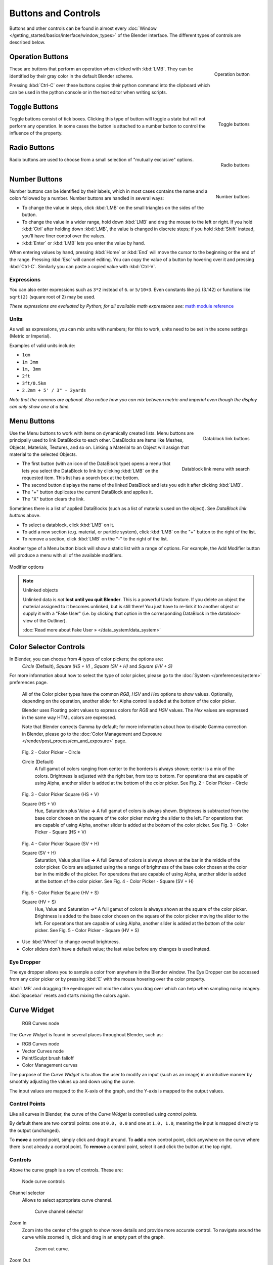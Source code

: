 
********************
Buttons and Controls
********************

Buttons and other controls can be found in almost every
:doc:`Window </getting_started/basics/interface/window_types>` of the Blender
interface. The different types of controls are described below.


Operation Buttons
=================

.. figure:: /images/Manual-Part-I-ConceptButtons2_25.jpg
   :align: right

   Operation button


These are buttons that perform an operation when clicked with :kbd:`LMB`.
They can be identified by their gray color in the default Blender scheme.

Pressing :kbd:`Ctrl-C` over these buttons copies their python command into the clipboard
which can be used in the python console or in the text editor when writing scripts.


Toggle Buttons
==============

.. figure:: /images/Manual-Part-I-ConceptButtons1_1_25.jpg
   :align: right

   Toggle buttons


Toggle buttons consist of tick boxes.
Clicking this type of button will toggle a state but will not perform any operation. In some
cases the button is attached to a number button to control the influence of the property.


Radio Buttons
=============

.. figure:: /images/Manual-Part-I-ConceptButtons1_25.jpg
   :align: right

   Radio buttons


Radio buttons are used to choose from a small selection of "mutually exclusive" options.


Number Buttons
==============

.. figure:: /images/Manual-Part-I-ConceptButtons3_25.jpg
   :align: right

   Number buttons


Number buttons can be identified by their labels,
which in most cases contains the name and a colon followed by a number.
Number buttons are handled in several ways:


- To change the value in steps, click :kbd:`LMB` on the small triangles on the sides of the button.
- To change the value in a wider range, hold down :kbd:`LMB` and drag the mouse to the left or right.
  If you hold :kbd:`Ctrl` after holding down :kbd:`LMB`, the value is changed in discrete steps;
  if you hold :kbd:`Shift` instead, you'll have finer control over the values.
- :kbd:`Enter` or :kbd:`LMB` lets you enter the value by hand.

When entering values by hand, pressing :kbd:`Home` or :kbd:`End` will move the
cursor to the beginning or the end of the range.
Pressing :kbd:`Esc` will cancel editing.
You can copy the value of a button by hovering over it and pressing :kbd:`Ctrl-C`.
Similarly you can paste a copied value with :kbd:`Ctrl-V`.


Expressions
-----------

You can also enter expressions such as ``3*2`` instead of ``6``. or ``5/10+3``.
Even constants like ``pi`` (3.142) or functions like ``sqrt(2)`` (square root of 2)
may be used.

*These expressions are evaluated by Python; for all available math expressions
see:* `math module reference <http://docs.python.org/py3k/library/math.html>`__


Units
-----

As well as expressions, you can mix units with numbers; for this to work,
units need to be set in the scene settings (Metric or Imperial).

Examples of valid units include:

- ``1cm``
- ``1m 3mm``
- ``1m, 3mm``
- ``2ft``
- ``3ft/0.5km``
- ``2.2mm + 5' / 3" - 2yards``

*Note that the commas are optional.
Also notice how you can mix between metric and imperial even though the display can only show one at a time.*


Menu Buttons
============

.. figure:: /images/Manual-Part-I-ConceptButtons4_25.jpg
   :align: right

   Datablock link buttons


Use the Menu buttons to work with items on dynamically created lists.
Menu buttons are principally used to link DataBlocks to each other.
DataBlocks are items like Meshes, Objects, Materials, Textures, and so on.
Linking a Material to an Object will assign that material to the selected Objects.


.. figure:: /images/Manual-Part-I-ConceptButtons4_1_25.jpg
   :align: right

   Datablock link menu with search


- The first button (with an icon of the DataBlock type) opens a menu that lets you select the DataBlock to
  link by clicking :kbd:`LMB` on the requested item. This list has a search box at the bottom.
- The second button displays the name of the linked DataBlock and lets you edit it after clicking :kbd:`LMB`.
- The "+" button duplicates the current DataBlock and applies it.
- The "X" button clears the link.

Sometimes there is a list of applied DataBlocks
(such as a list of materials used on the object). See *DataBlock link buttons* above.


- To select a datablock, click :kbd:`LMB` on it.
- To add a new section (e.g. material, or particle system),
  click :kbd:`LMB` on the "+" button to the right of the list.
- To remove a section, click :kbd:`LMB` on the "-" to the right of the list.


Another type of a Menu button block will show a static list with a range of options.
For example, the Add Modifier button will produce a menu with all of the available modifiers.


.. figure:: /images/Manual-Part-I-ConceptButtons4_menue_25.jpg
   :align: center

   Modifier options


.. note:: Unlinked objects

   Unlinked data is *not* **lost until you quit Blender**. This is a powerful Undo feature.
   If you delete an object the material assigned to it becomes unlinked, but is still there! You
   just have to re-link it to another object or supply it with a "Fake User" (i.e.
   by clicking that option in the corresponding DataBlock in the datablock-view of the Outliner).

   :doc:`Read more about Fake User » </data_system/data_system>`


Color Selector Controls
=======================

In Blender, you can choose from **4** types of color pickers; the options are:
   *Circle* (Default), *Square (HS + V)* , *Square (SV + H)* and *Square (HV + S)*


For more information about how to select the type of color picker,
please go to the :doc:`System </preferences/system>` preferences page.


   All of the Color picker types have the common *RGB*, *HSV* and *Hex* options to show values.
   Optionally, depending on the operation,
   another slider for Alpha control is added at the bottom of the color picker.


   Blender uses Floating point values to express colors for *RGB* and *HSV* values.
   The *Hex* values are expressed in the same way HTML colors are expressed.


   Note that Blender corrects Gamma by default;
   for more information about how to disable Gamma correction in Blender,
   please go to the :doc:`Color Management and Exposure </render/post_process/cm_and_exposure>` page.


.. figure:: /images/(Doc_26x_Manual_Preferences_System)_(Color_Picker_Circle)_(GBAFN).jpg

   Fig. 2 - Color Picker - Circle


   Circle (Default)
      A full gamut of colors ranging from center to the borders is always shown; center is a mix of the colors.
      Brightness is adjusted with the right bar, from top to bottom.
      For operations that are capable of using Alpha, another slider is added at the bottom of the color picker.
      See Fig. 2 - Color Picker - Circle


.. figure:: /images/(Doc_26x_Manual_Preferences_System)_(Color_Picker_HS_PLUS_V)_(GBAFN).jpg

   Fig. 3 - Color Picker
   Square (HS + V)


   Square (HS + V)
      Hue, Saturation plus Value **→** A full gamut of colors is always shown.
      Brightness is subtracted from the
      base color chosen on the square of the color picker moving the slider to the left.
      For operations that are capable of using Alpha,
      another slider is added at the bottom of the color picker.
      See Fig. 3 - Color Picker - Square (HS + V)


.. figure:: /images/(Doc_26x_Manual_Preferences_System)_(Color_Picker_SV_PLUS_H)_(GBAFN).jpg

   Fig. 4 - Color Picker
   Square (SV + H)


   Square (SV + H)
      Saturation, Value plus Hue **→** A full Gamut of colors is
      always shown at the bar in the middle of the color picker.
      Colors are adjusted using the a range of brightness of the
      base color chosen at the color bar in the middle of the picker.
      For operations that are capable of using Alpha,
      another slider is added at the bottom of the color picker.
      See Fig. 4 - Color Picker - Square (SV + H)


.. figure:: /images/(Doc_26x_Manual_Preferences_System)_(Color_Picker_HV_PLUS_S)_(GBAFN).jpg

   Fig. 5 - Color Picker
   Square (HV + S)


   Square (HV + S)
      Hue, Value and Saturation *→** A full gamut of colors is always shown at the square of the color picker.
      Brightness is added to the base color chosen on the square of the color picker moving the slider to the left.
      For operations that are capable of using Alpha, another slider is added at the bottom of the color picker.
      See Fig. 5 - Color Picker - Square (HV + S)


- Use :kbd:`Wheel` to change overall brightness.
- Color sliders don't have a default value; the last value before any changes is used instead.


Eye Dropper
-----------

The eye dropper allows you to sample a color from anywhere in the Blender window. The Eye
Dropper can be accessed from any color picker or by pressing :kbd:`E` with the mouse
hovering over the color property.

:kbd:`LMB` and dragging the eyedropper will mix the colors you drag over which can help when sampling noisy imagery.
:kbd:`Spacebar` resets and starts mixing the colors again.


.. _curve-widget:

Curve Widget
============

.. figure:: /images/26-Manual-Material-Color-Node-Curves.jpg

   RGB Curves node


The *Curve Widget* is found in several places throughout Blender, such as:

- RGB Curves node
- Vector Curves node
- Paint/Sculpt brush falloff
- Color Management curves
  
The purpose of the *Curve Widget* is to allow the user to modify an input
(such as an image) in an intuitive manner by
smoothly adjusting the values up and down using the curve.

The input values are mapped to the X-axis of the graph, and the Y-axis is mapped to the output values.


Control Points
--------------

.. |delete-button| image:: /images/26-Material-Color-Node-Curves-Delpoints-Buticon.jpg

Like all curves in Blender, the curve of the *Curve Widget* is controlled using *control points*.

By default there are two control points: one at ``0.0, 0.0`` and one at ``1.0, 1.0``,
meaning the input is mapped directly to the output (unchanged).

To **move** a control point, simply click and drag it around.
To **add** a new control point, click anywhere on the curve where there is not already a control point.
To **remove** a control point, select it and click the |delete-button| button at the top right.


Controls
--------

Above the curve graph is a row of controls. These are:


.. figure:: /images/26-Manual-Material-Vector-Node-Curves-Controls.jpg

   Node curve controls



Channel selector
   Allows to select appropriate curve channel.

   .. figure:: /images/26-Manual-Material-Vector-Node-Curves-Axes.jpg

      Curve channel selector

Zoom In
   Zoom into the center of the graph to show more details and provide more accurate control.
   To navigate around the curve while zoomed in, click and drag in an empty part of the graph.

   .. figure:: /images/26-Material-Color-Node-Curves-Zoomout-Buticon.jpg

      Zoom out curve.
Zoom Out
   Zoom out of the graph to show less details and view the graph as a whole.
   You cannot zoom out further than the clipping borders (see *Clipping* below).

   .. figure:: /images/26-Material-Color-Node-Curves-Zoomin-Buticon.jpg

      Zoom in curve.
Tools
   .. figure:: /images/26-Material-Color-Node-Curves-Tools.jpg

      Advanced tools for curve

   Reset View
      Resets view of the curve.
   Vector Handle
      Vector type of curve point's handle.
   Auto Handle
      Automatic type of curve point's handle.
   Extend Horizontal
      Extends the curve horizontal.
   Extend Extrapolated
      Extends the curve extrapolated.
   Reset Curve
      Resets the curve in default (removes all added curve's points).
Clipping
   Enable/disable clipping and set the values to clip to.

   .. figure:: /images/26-Material-Color-Node-Curves-Clipping-Buticon.jpg

      Clipping options display of the curve.
Delete
   Remove the selected control point.

   .. figure:: /images/26-Material-Color-Node-Curves-Delpoints-Buticon.jpg

      Deletes points of the curve.



Cascade Buttons
===============

Occasionally, some buttons actually reveal additional buttons. For example, the
*Ramps* panel has a *Cascade* button called *Ramp* that reveals
additional buttons dealing with colorbanding.
See *Colorband before* and *Colorband after*.


.. list-table::

   * - .. figure:: /images/Manual-Part-I-Interface-ColorBand-Before_25.jpg
          :width: 310px
          :figwidth: 310px

          Colorband before

     - .. figure:: /images/Manual-Part-I-Interface-ColorBand-After_25.jpg
          :width: 310px
          :figwidth: 310px

          Colorband after


Color Ramps
   *Color Ramps* enables the user to specify a range of colors based on color stops.
   Color stops are similar to a mark indicating where the exact chosen color should be.
   The interval from each of the color stops added to the ramp is a result of the color interpolation and
   chosen interpolation method. The available options for Color Ramps are:


   Add (Button)
      Clicking on this button will add a stop to your custom weight paint map.
      The stops are added from the last selected stop to the next one, from left to right and
      they will be placed in the middle of both stops.


   Delete (Button)
      Deletes the selected color stop from the list.


   'F' (Button)
      Flips the color band, inverting the values of the custom weight paint range.


   Numeric Field
      Whenever the user adds a color stop to the custom weight paint range, the color stop will receive an index.
      This field shows the indexes added (clicking in the arrows until the counter stops), and allows
      the user to select the color stop from the list. The selected color stop will be shown with a dashed line.


   Interpolation Options
      Enables the user to choose from **4** types of calculations for the color interpolation for each color stop.
      Available options are:


      B-Spline
         Uses a *B-Spline* Interpolation for the color stops.
      Cardinal
         Uses a *Cardinal* Interpolation for the color stops.
      Linear
         Uses a *Linear* Interpolation for the color stops.
      Ease
         Uses a *Ease* Interpolation for the color stops.
      Constant
         Uses a *Constant* Interpolation for the color stops.


   Position
      This slider controls the positioning of the selected color stop in the range.


   Color Bar
      Opens a color Picker for the user to specify color and Alpha for the selected color stop.
      When a color is using Alpha, the Color Bar is then divided in two, with the left side
      showing the base color and the right side showing the color with the alpha value.

